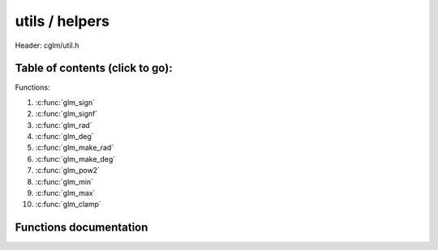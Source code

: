 .. default-domain:: C

utils / helpers
================================================================================

Header: cglm/util.h



Table of contents (click to go):
~~~~~~~~~~~~~~~~~~~~~~~~~~~~~~~~~~~~~~~~~~~~~~~~~~~~~~~~~~~~~~~~~~~~~~~~~~~~~~~~

Functions:

1. :c:func:`glm_sign`
#. :c:func:`glm_signf`
#. :c:func:`glm_rad`
#. :c:func:`glm_deg`
#. :c:func:`glm_make_rad`
#. :c:func:`glm_make_deg`
#. :c:func:`glm_pow2`
#. :c:func:`glm_min`
#. :c:func:`glm_max`
#. :c:func:`glm_clamp`

Functions documentation
~~~~~~~~~~~~~~~~~~~~~~~

.. c:function:: int  glm_sign(int val)

    | returns sign of 32 bit integer as +1, -1, 0

    | **Important**: It returns 0 for zero input

    Parameters:
      | *[in]*  **val**   an integer

    Returns:
      sign of given number

.. c:function:: float  glm_signf(float val)

    | returns sign of 32 bit integer as +1.0, -1.0, 0.0

    | **Important**: It returns 0.0f for zero input

    Parameters:
      | *[in]*  **val**   a float

    Returns:
      sign of given number

.. c:function:: float  glm_rad(float deg)

    | convert degree to radians

    Parameters:
      | *[in]*  **deg**   angle in degrees

.. c:function:: float glm_deg(float rad)

    | convert radians to degree

    Parameters:
      | *[in]*  **rad**      angle in radians

.. c:function:: void  glm_make_rad(float *degm)

    | convert exsisting degree to radians. this will override degrees value

    Parameters:
      | *[in, out]*  **deg**      pointer to angle in degrees

.. c:function:: void  glm_make_deg(float *rad)

    | convert exsisting radians to degree. this will override radians value

    Parameters:
      | *[in, out]*  **rad**      pointer to angle in radians

.. c:function:: float  glm_pow2(float x)

    | multiplies given parameter with itself = x * x or powf(x, 2)

    Parameters:
      | *[in]*  **x** value

    Returns:
      square of a given number

.. c:function:: float  glm_min(float a, float b)

    | returns minimum of given two values

    Parameters:
      | *[in]*  **a** number 1
      | *[in]*  **b** number 2

    Returns:
      minimum value

.. c:function:: float  glm_max(float a, float b)

    | returns maximum of given two values

    Parameters:
      | *[in]*  **a** number 1
      | *[in]*  **b** number 2

    Returns:
      maximum value

.. c:function:: void  glm_clamp(float val, float minVal, float maxVal)

    constrain a value to lie between two further values

    Parameters:
      | *[in]*  **val**     input value
      | *[in]*  **minVal**  minimum value
      | *[in]*  **maxVal**  maximum value

    Returns:
      clamped value
